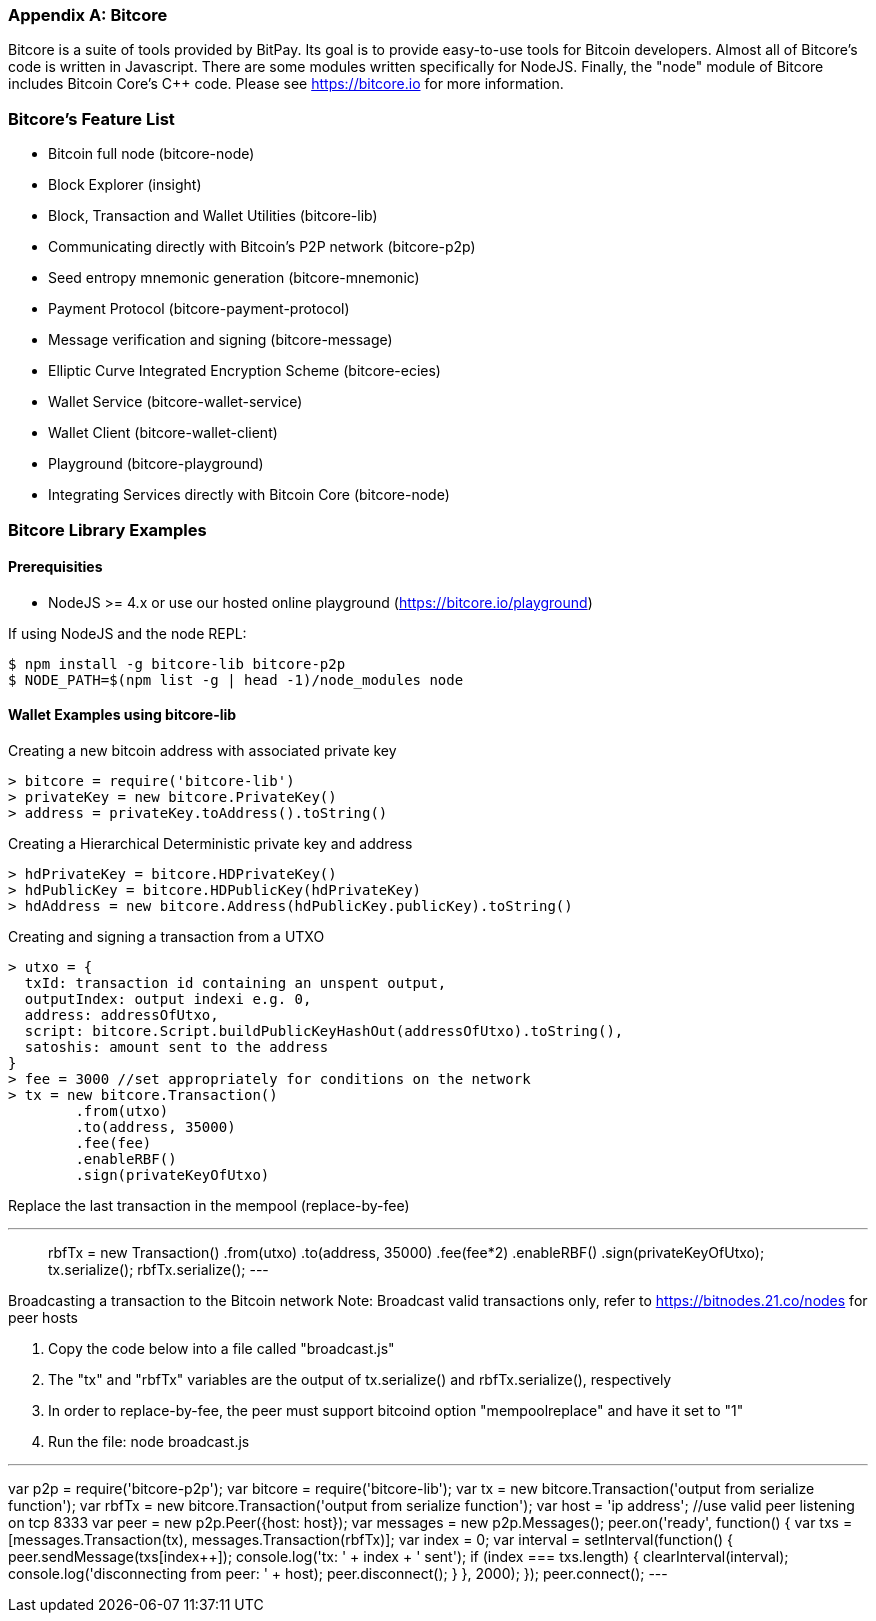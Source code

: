 [[appdx_bitcore]]
[appendix]

=== Bitcore


Bitcore is a suite of tools provided by BitPay. Its goal is to provide easy-to-use tools for Bitcoin developers. Almost all of Bitcore's code is written in Javascript. There are some modules written specifically for NodeJS. Finally, the "node" module of Bitcore includes Bitcoin Core's C++ code. Please see https://bitcore.io for more information.

=== Bitcore's Feature List

* Bitcoin full node (bitcore-node)
* Block Explorer (insight)
* Block, Transaction and Wallet Utilities (bitcore-lib)
* Communicating directly with Bitcoin's P2P network (bitcore-p2p)
* Seed entropy mnemonic generation (bitcore-mnemonic)
* Payment Protocol (bitcore-payment-protocol)
* Message verification and signing (bitcore-message)
* Elliptic Curve Integrated Encryption Scheme (bitcore-ecies)
* Wallet Service (bitcore-wallet-service)
* Wallet Client (bitcore-wallet-client)
* Playground (bitcore-playground)
* Integrating Services directly with Bitcoin Core (bitcore-node)

=== Bitcore Library Examples

==== Prerequisities

* NodeJS >= 4.x or use our hosted online playground (https://bitcore.io/playground)

If using NodeJS and the node REPL:

====
[source,bash]
----
$ npm install -g bitcore-lib bitcore-p2p
$ NODE_PATH=$(npm list -g | head -1)/node_modules node
----
====

==== Wallet Examples using bitcore-lib

Creating a new bitcoin address with associated private key

====
----
> bitcore = require('bitcore-lib')
> privateKey = new bitcore.PrivateKey()
> address = privateKey.toAddress().toString()
----
====

Creating a Hierarchical Deterministic private key and address

====
----
> hdPrivateKey = bitcore.HDPrivateKey()
> hdPublicKey = bitcore.HDPublicKey(hdPrivateKey)
> hdAddress = new bitcore.Address(hdPublicKey.publicKey).toString()
----
====

Creating and signing a transaction from a UTXO

====
----
> utxo = {
  txId: transaction id containing an unspent output,
  outputIndex: output indexi e.g. 0,
  address: addressOfUtxo,
  script: bitcore.Script.buildPublicKeyHashOut(addressOfUtxo).toString(),
  satoshis: amount sent to the address
}
> fee = 3000 //set appropriately for conditions on the network
> tx = new bitcore.Transaction()
        .from(utxo)
        .to(address, 35000)
        .fee(fee)
        .enableRBF()
        .sign(privateKeyOfUtxo)
----
====

Replace the last transaction in the mempool (replace-by-fee)

====
---
> rbfTx = new Transaction()
           .from(utxo)
           .to(address, 35000)
           .fee(fee*2)
           .enableRBF()
           .sign(privateKeyOfUtxo);
> tx.serialize();
> rbfTx.serialize();
---
====

Broadcasting a transaction to the Bitcoin network
Note: Broadcast valid transactions only, refer to https://bitnodes.21.co/nodes for peer hosts

1. Copy the code below into a file called "broadcast.js"
2. The "tx" and "rbfTx" variables are the output of tx.serialize() and rbfTx.serialize(), respectively
3. In order to replace-by-fee, the peer must support bitcoind option "mempoolreplace" and have it set to "1"
4. Run the file: node broadcast.js

====
---
var p2p = require('bitcore-p2p');
var bitcore = require('bitcore-lib');
var tx = new bitcore.Transaction('output from serialize function');
var rbfTx = new bitcore.Transaction('output from serialize function');
var host = 'ip address'; //use valid peer listening on tcp 8333
var peer = new p2p.Peer({host: host});
var messages = new p2p.Messages();
peer.on('ready', function() {
  var txs = [messages.Transaction(tx), messages.Transaction(rbfTx)];
  var index = 0;
  var interval = setInterval(function() {
    peer.sendMessage(txs[index++]);
    console.log('tx: ' + index + ' sent');
    if (index === txs.length) {
      clearInterval(interval);
      console.log('disconnecting from peer: ' + host);
      peer.disconnect();
    }
  }, 2000);
});
peer.connect();
---
====

